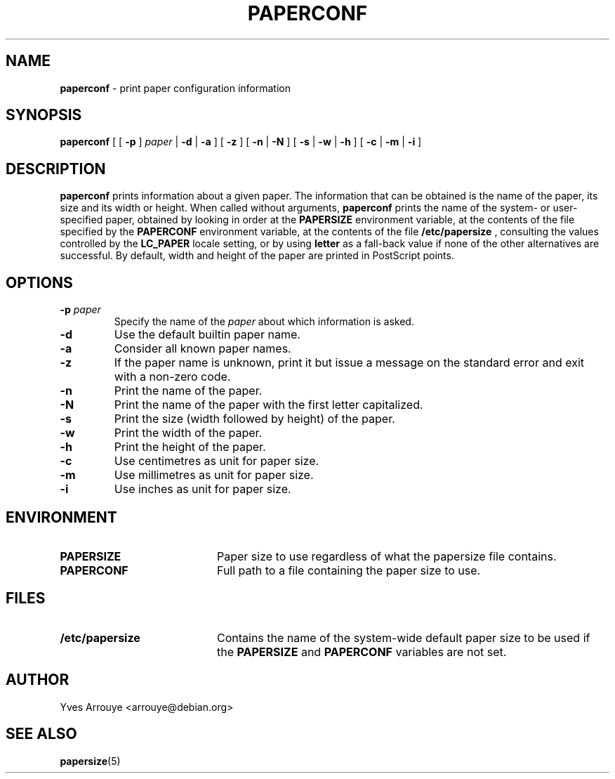 .TH PAPERCONF 1 "24 April 2001"
.SH NAME
.B paperconf
\- print paper configuration information
.SH SYNOPSIS
.B paperconf
[
[
.B \-p
]
.I paper
|
.B \-d
|
.B \-a
]
[
.B \-z
]
[
.B \-n
|
.B \-N
]
[
.B \-s
|
.B \-w
|
.B \-h
]
[
.B \-c
|
.B \-m
|
.B \-i
]
.SH DESCRIPTION
.B paperconf
prints information about a given paper.
The information that can be obtained is the name of the paper, its
size and its width or height.
When called without arguments,
.B paperconf
prints the name of the system- or user-specified paper, obtained by
looking in order at the
.B PAPERSIZE
environment variable, at the contents of the file specified by the
.B PAPERCONF
environment variable, at the contents of the file
.B /etc/papersize
, consulting the values controlled by the
.B LC_PAPER
locale setting, or by using
.B letter
as a fall-back value if none of the other alternatives are successful.
By default, width and height of the paper are printed in PostScript points.
.SH OPTIONS
.TP
.BI \-p " paper"
Specify the name of the
.I paper
about which information is asked.
.TP
.B \-d
Use the default builtin paper name.
.TP
.B \-a
Consider all known paper names.
.TP
.B \-z
If the paper name is unknown, print it but issue a message on the
standard error and exit with a non-zero code.
.TP
.B \-n
Print the name of the paper.
.TP
.B \-N
Print the name of the paper with the first letter capitalized.
.TP
.B \-s
Print the size (width followed by height) of the paper.
.TP
.B \-w
Print the width of the paper.
.TP
.B \-h
Print the height of the paper.
.TP
.B \-c
Use centimetres as unit for paper size.
.TP
.B \-m
Use millimetres as unit for paper size.
.TP
.B \-i
Use inches as unit for paper size.

.SH ENVIRONMENT
.TP 20
.B PAPERSIZE
Paper size to use regardless of what the papersize file contains.
.TP 20
.B PAPERCONF
Full path to a file containing the paper size to use.
.SH FILES
.TP 20
.B /etc/papersize
Contains the name of the system-wide default paper size to be used
if the
.B PAPERSIZE
and
.B PAPERCONF
variables are not set.
.SH AUTHOR
Yves Arrouye <arrouye@debian.org>
.SH SEE ALSO
.BR papersize (5)


